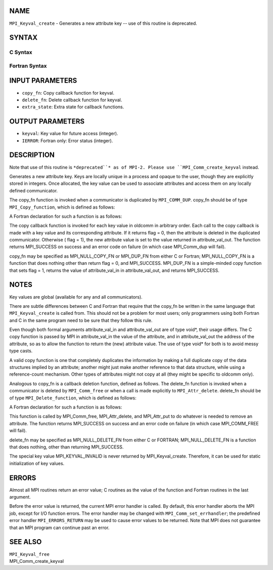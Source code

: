 NAME
----

``MPI_Keyval_create`` - Generates a new attribute key -- use of this
routine is deprecated.

SYNTAX
------

C Syntax
~~~~~~~~

.. code-block:: c
   :linenos:

   #include <mpi.h>
   int MPI_Keyval_create(MPI_Copy_function *copy_fn,
   	MPI_Delete_function *delete_fn, int *keyval, void *extra_state)

Fortran Syntax
~~~~~~~~~~~~~~

.. code-block:: fortran
   :linenos:

   INCLUDE 'mpif.h'
   MPI_KEYVAL_CREATE(COPY_FN, DELETE_FN, KEYVAL, EXTRA_STATE, IERROR)
   	EXTERNAL	COPY_FN, DELETE_FN
   	INTEGER	KEYVAL, EXTRA_STATE, IERROR

INPUT PARAMETERS
----------------

* ``copy_fn``: Copy callback function for keyval.

* ``delete_fn``: Delete callback function for keyval.

* ``extra_state``: Extra state for callback functions.

OUTPUT PARAMETERS
-----------------

* ``keyval``: Key value for future access (integer).

* ``IERROR``: Fortran only: Error status (integer).

DESCRIPTION
-----------

Note that use of this routine is ``*deprecated``* as of MPI-2. Please use
``MPI_Comm_create_keyval`` instead.

Generates a new attribute key. Keys are locally unique in a process and
opaque to the user, though they are explicitly stored in integers. Once
allocated, the key value can be used to associate attributes and access
them on any locally defined communicator.

The copy_fn function is invoked when a communicator is duplicated by
``MPI_COMM_DUP``. copy_fn should be of type ``MPI_Copy_function``, which is
defined as follows:

.. code-block:: fortran
   :linenos:

     typedef int MPI_Copy_function(MPI_Comm oldcomm, int keyval,
                                   void *extra_state, void *attribute_val_in,
                                   void *attribute_val_out, int *flag)

A Fortran declaration for such a function is as follows:

.. code-block:: fortran
   :linenos:

     SUBROUTINE COPY_FUNCTION(OLDCOMM, KEYVAL, EXTRA_STATE, ATTRIBUTE_VAL_IN,
                 ATTRIBUTE_VAL_OUT, FLAG, IERR)
     INTEGER OLDCOMM, KEYVAL, EXTRA_STATE,
     ATTRIBUTE_VAL_IN, ATTRIBUTE_VAL_OUT, IERR
     LOGICAL FLAG

The copy callback function is invoked for each key value in oldcomm in
arbitrary order. Each call to the copy callback is made with a key value
and its corresponding attribute. If it returns flag = 0, then the
attribute is deleted in the duplicated communicator. Otherwise ( flag =
1), the new attribute value is set to the value returned in
attribute_val_out. The function returns MPI_SUCCESS on success and an
error code on failure (in which case MPI_Comm_dup will fail).

copy_fn may be specified as MPI_NULL_COPY_FN or MPI_DUP_FN from either C
or Fortran; MPI_NULL_COPY_FN is a function that does nothing other than
return flag = 0, and MPI_SUCCESS. MPI_DUP_FN is a simple-minded copy
function that sets flag = 1, returns the value of attribute_val_in in
attribute_val_out, and returns MPI_SUCCESS.

NOTES
-----

Key values are global (available for any and all communicators).

There are subtle differences between C and Fortran that require that the
copy_fn be written in the same language that ``MPI_Keyval_create`` is called
from. This should not be a problem for most users; only programmers
using both Fortran and C in the same program need to be sure that they
follow this rule.

Even though both formal arguments attribute_val_in and attribute_val_out
are of type void*, their usage differs. The C copy function is passed by
MPI in attribute_val_in the value of the attribute, and in
attribute_val_out the address of the attribute, so as to allow the
function to return the (new) attribute value. The use of type void\* for
both is to avoid messy type casts.

A valid copy function is one that completely duplicates the information
by making a full duplicate copy of the data structures implied by an
attribute; another might just make another reference to that data
structure, while using a reference-count mechanism. Other types of
attributes might not copy at all (they might be specific to oldcomm
only).

Analogous to copy_fn is a callback deletion function, defined as
follows. The delete_fn function is invoked when a communicator is
deleted by ``MPI_Comm_free`` or when a call is made explicitly to
``MPI_Attr_delete``. delete_fn should be of type ``MPI_Delete_function``, which
is defined as follows:

.. code-block:: fortran
   :linenos:

     typedef int MPI_Delete_function(MPI_Comm comm, int keyval,
         void *attribute_val, void *extra_state);

A Fortran declaration for such a function is as follows:

.. code-block:: fortran
   :linenos:

     SUBROUTINE DELETE_FUNCTION(COMM, KEYVAL,ATTRIBUTE_VAL, EXTRA_STATE, IERR)
         INTEGER COMM, KEYVAL, ATTRIBUTE_VAL, EXTRA_STATE, IERR

This function is called by MPI_Comm_free, MPI_Attr_delete, and
MPI_Attr_put to do whatever is needed to remove an attribute. The
function returns MPI_SUCCESS on success and an error code on failure (in
which case MPI_COMM_FREE will fail).

delete_fn may be specified as MPI_NULL_DELETE_FN from either C or
FORTRAN; MPI_NULL_DELETE_FN is a function that does nothing, other than
returning MPI_SUCCESS.

The special key value MPI_KEYVAL_INVALID is never returned by
MPI_Keyval_create. Therefore, it can be used for static initialization
of key values.

ERRORS
------

Almost all MPI routines return an error value; C routines as the value
of the function and Fortran routines in the last argument.

Before the error value is returned, the current MPI error handler is
called. By default, this error handler aborts the MPI job, except for
I/O function errors. The error handler may be changed with
``MPI_Comm_set_errhandler``; the predefined error handler ``MPI_ERRORS_RETURN``
may be used to cause error values to be returned. Note that MPI does not
guarantee that an MPI program can continue past an error.

SEE ALSO
--------

| ``MPI_Keyval_free``
| MPI_Comm_create_keyval
